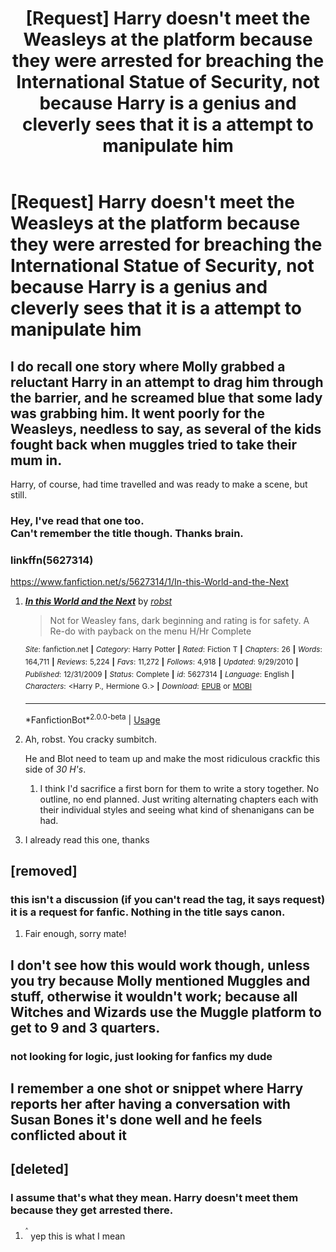 #+TITLE: [Request] Harry doesn't meet the Weasleys at the platform because they were arrested for breaching the International Statue of Security, not because Harry is a genius and cleverly sees that it is a attempt to manipulate him

* [Request] Harry doesn't meet the Weasleys at the platform because they were arrested for breaching the International Statue of Security, not because Harry is a genius and cleverly sees that it is a attempt to manipulate him
:PROPERTIES:
:Author: UndergroundNerd
:Score: 27
:DateUnix: 1548553437.0
:DateShort: 2019-Jan-27
:FlairText: Request
:END:

** I do recall one story where Molly grabbed a reluctant Harry in an attempt to drag him through the barrier, and he screamed blue that some lady was grabbing him. It went poorly for the Weasleys, needless to say, as several of the kids fought back when muggles tried to take their mum in.

Harry, of course, had time travelled and was ready to make a scene, but still.
:PROPERTIES:
:Author: otrigorin
:Score: 18
:DateUnix: 1548573878.0
:DateShort: 2019-Jan-27
:END:

*** Hey, I've read that one too.\\
Can't remember the title though. Thanks brain.
:PROPERTIES:
:Author: VD909
:Score: 5
:DateUnix: 1548575043.0
:DateShort: 2019-Jan-27
:END:


*** linkffn(5627314)

[[https://www.fanfiction.net/s/5627314/1/In-this-World-and-the-Next]]
:PROPERTIES:
:Author: jeffala
:Score: 2
:DateUnix: 1548575899.0
:DateShort: 2019-Jan-27
:END:

**** [[https://www.fanfiction.net/s/5627314/1/][*/In this World and the Next/*]] by [[https://www.fanfiction.net/u/1451358/robst][/robst/]]

#+begin_quote
  Not for Weasley fans, dark beginning and rating is for safety. A Re-do with payback on the menu H/Hr Complete
#+end_quote

^{/Site/:} ^{fanfiction.net} ^{*|*} ^{/Category/:} ^{Harry} ^{Potter} ^{*|*} ^{/Rated/:} ^{Fiction} ^{T} ^{*|*} ^{/Chapters/:} ^{26} ^{*|*} ^{/Words/:} ^{164,711} ^{*|*} ^{/Reviews/:} ^{5,224} ^{*|*} ^{/Favs/:} ^{11,272} ^{*|*} ^{/Follows/:} ^{4,918} ^{*|*} ^{/Updated/:} ^{9/29/2010} ^{*|*} ^{/Published/:} ^{12/31/2009} ^{*|*} ^{/Status/:} ^{Complete} ^{*|*} ^{/id/:} ^{5627314} ^{*|*} ^{/Language/:} ^{English} ^{*|*} ^{/Characters/:} ^{<Harry} ^{P.,} ^{Hermione} ^{G.>} ^{*|*} ^{/Download/:} ^{[[http://www.ff2ebook.com/old/ffn-bot/index.php?id=5627314&source=ff&filetype=epub][EPUB]]} ^{or} ^{[[http://www.ff2ebook.com/old/ffn-bot/index.php?id=5627314&source=ff&filetype=mobi][MOBI]]}

--------------

*FanfictionBot*^{2.0.0-beta} | [[https://github.com/tusing/reddit-ffn-bot/wiki/Usage][Usage]]
:PROPERTIES:
:Author: FanfictionBot
:Score: 4
:DateUnix: 1548575939.0
:DateShort: 2019-Jan-27
:END:


**** Ah, robst. You cracky sumbitch.

He and Blot need to team up and make the most ridiculous crackfic this side of /30 H's/.
:PROPERTIES:
:Author: Twinborne
:Score: 3
:DateUnix: 1548666406.0
:DateShort: 2019-Jan-28
:END:

***** I think I'd sacrifice a first born for them to write a story together. No outline, no end planned. Just writing alternating chapters each with their individual styles and seeing what kind of shenanigans can be had.
:PROPERTIES:
:Author: DracoVictorious
:Score: 3
:DateUnix: 1548702604.0
:DateShort: 2019-Jan-28
:END:


**** I already read this one, thanks
:PROPERTIES:
:Author: UndergroundNerd
:Score: 1
:DateUnix: 1548582547.0
:DateShort: 2019-Jan-27
:END:


** [removed]
:PROPERTIES:
:Score: 9
:DateUnix: 1548582395.0
:DateShort: 2019-Jan-27
:END:

*** this isn't a discussion (if you can't read the tag, it says request) it is a request for fanfic. Nothing in the title says canon.
:PROPERTIES:
:Author: UndergroundNerd
:Score: 2
:DateUnix: 1548582483.0
:DateShort: 2019-Jan-27
:END:

**** Fair enough, sorry mate!
:PROPERTIES:
:Author: BlueJFisher
:Score: 3
:DateUnix: 1548616074.0
:DateShort: 2019-Jan-27
:END:


** I don't see how this would work though, unless you try because Molly mentioned Muggles and stuff, otherwise it wouldn't work; because all Witches and Wizards use the Muggle platform to get to 9 and 3 quarters.
:PROPERTIES:
:Author: SnarkyAndProud
:Score: 1
:DateUnix: 1548563396.0
:DateShort: 2019-Jan-27
:END:

*** not looking for logic, just looking for fanfics my dude
:PROPERTIES:
:Author: UndergroundNerd
:Score: 0
:DateUnix: 1548582533.0
:DateShort: 2019-Jan-27
:END:


** I remember a one shot or snippet where Harry reports her after having a conversation with Susan Bones it's done well and he feels conflicted about it
:PROPERTIES:
:Author: the__pov
:Score: 1
:DateUnix: 1548611974.0
:DateShort: 2019-Jan-27
:END:


** [deleted]
:PROPERTIES:
:Score: -2
:DateUnix: 1548562579.0
:DateShort: 2019-Jan-27
:END:

*** I assume that's what they mean. Harry doesn't meet them because they get arrested there.
:PROPERTIES:
:Author: TheVoteMote
:Score: 6
:DateUnix: 1548563444.0
:DateShort: 2019-Jan-27
:END:

**** ^{^{^}} yep this is what I mean
:PROPERTIES:
:Author: UndergroundNerd
:Score: 1
:DateUnix: 1548582512.0
:DateShort: 2019-Jan-27
:END:
